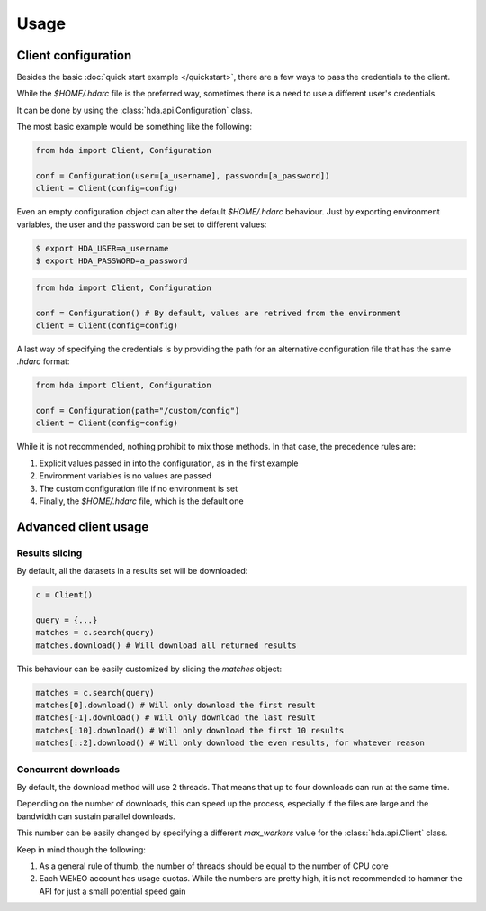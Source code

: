 Usage
=====

Client configuration
--------------------
Besides the basic :doc:`quick start example </quickstart>`, there are a few ways to pass the credentials
to the client.

While the *$HOME/.hdarc* file is the preferred way, sometimes there is a need to use a different user's credentials.

It can be done by using the :class:`hda.api.Configuration` class.

The most basic example would be something like the following:

.. code-block:: python

    from hda import Client, Configuration

    conf = Configuration(user=[a_username], password=[a_password])
    client = Client(config=config)


Even an empty configuration object can alter the default *$HOME/.hdarc* behaviour.
Just by exporting environment variables, the user and the password can be set to different values:

.. code-block:: shell

    $ export HDA_USER=a_username
    $ export HDA_PASSWORD=a_password

.. code-block:: python

    from hda import Client, Configuration

    conf = Configuration() # By default, values are retrived from the environment
    client = Client(config=config)

A last way of specifying the credentials is by providing the path for an alternative configuration file that has
the same *.hdarc* format:

.. code-block:: python

    from hda import Client, Configuration

    conf = Configuration(path="/custom/config")
    client = Client(config=config)

While it is not recommended, nothing prohibit to mix those methods. In that case, the precedence rules are:

1. Explicit values passed in into the configuration, as in the first example
2. Environment variables is no values are passed
3. The custom configuration file if no environment is set
4. Finally, the *$HOME/.hdarc* file, which is the default one

Advanced client usage
---------------------

Results slicing
~~~~~~~~~~~~~~~

By default, all the datasets in a results set will be downloaded:


.. code-block:: python

    c = Client()

    query = {...}
    matches = c.search(query)
    matches.download() # Will download all returned results

This behaviour can be easily customized by slicing the `matches` object:

.. code-block:: python

    matches = c.search(query)
    matches[0].download() # Will only download the first result
    matches[-1].download() # Will only download the last result
    matches[:10].download() # Will only download the first 10 results
    matches[::2].download() # Will only download the even results, for whatever reason


Concurrent downloads
~~~~~~~~~~~~~~~~~~~~

By default, the download method will use 2 threads. That means that up to four downloads can run at the same time.

Depending on the number of downloads, this can speed up the process, especially if the files are large and the bandwidth can sustain parallel downloads.

This number can be easily changed by specifying a different `max_workers` value for the :class:`hda.api.Client` class.

Keep in mind though the following:

1. As a general rule of thumb, the number of threads should be equal to the number of CPU core
2. Each WEkEO account has usage quotas. While the numbers are pretty high, it is not recommended to hammer the API for just a small potential speed gain
